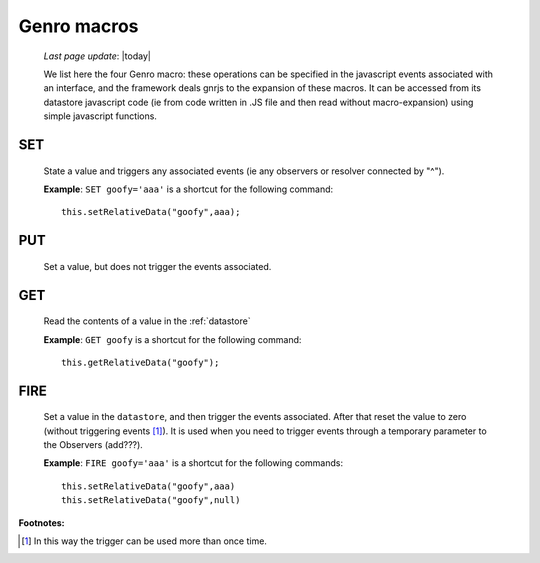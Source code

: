 .. _macro:

============
Genro macros
============
    
    *Last page update*: |today|
    
    We list here the four Genro macro: these operations can be specified in the javascript events associated with an interface, and the framework deals gnrjs to the expansion of these macros. It can be accessed from its datastore javascript code (ie from code written in .JS file and then read without macro-expansion) using simple javascript functions.

.. _set:

SET
===

    State a value and triggers any associated events (ie any observers or resolver connected by "^").
    
    **Example**: ``SET goofy='aaa'`` is a shortcut for the following command::
    
        this.setRelativeData("goofy",aaa);
        
.. _put:

PUT
===
    
    Set a value, but does not trigger the events associated.
    
.. _get:
    
GET
===

    Read the contents of a value in the :ref:`datastore`
    
    **Example**: ``GET goofy`` is a shortcut for the following command::
    
        this.getRelativeData("goofy");
        
.. _fire:

FIRE
====

    Set a value in the ``datastore``, and then trigger the events associated. After that reset the
    value to zero (without triggering events [#]_). It is used when you need to trigger events through
    a temporary parameter to the Observers (add???).
    
    **Example**: ``FIRE goofy='aaa'`` is a shortcut for the following commands::
    
        this.setRelativeData("goofy",aaa)
        this.setRelativeData("goofy",null)
        
**Footnotes:**

.. [#] In this way the trigger can be used more than once time.